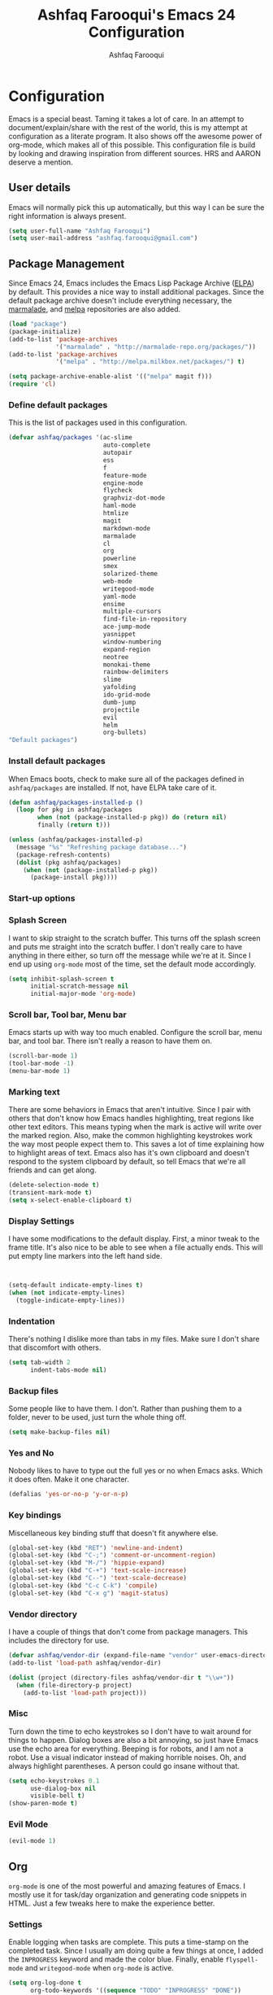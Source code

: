 #+TITLE: Ashfaq Farooqui's Emacs 24 Configuration
#+AUTHOR: Ashfaq Farooqui
#+EMAIL: ashfaq.farooqui@gmail.com
#+OPTIONS: toc:3 num:nil
#+HTML_HEAD: <link rel="stylesheet" type="text/css" href="http://thomasf.github.io/solarized-css/solarized-light.min.css" />

* Configuration
  Emacs is a special beast. Taming it takes a lot of care. In an
  attempt to document/explain/share with the rest of the world, this
  is my attempt at configuration as a literate program. It also shows
  off the awesome power of org-mode, which makes all of this possible.
  This configuration file is build by looking and drawing inspiration from different sources. HRS and AARON deserve a mention. 
** User details
   :PROPERTIES:
   :CUSTOM_ID: user-info
   :END:

   Emacs will normally pick this up automatically, but this way I can
   be sure the right information is always present.
   #+begin_src emacs-lisp
     (setq user-full-name "Ashfaq Farooqui")
     (setq user-mail-address "ashfaq.farooqui@gmail.com")
   #+end_src
   
** Package Management
   :PROPERTIES:
   :CUSTOM_ID: package-management
   :END:

   Since Emacs 24, Emacs includes the Emacs Lisp Package Archive
   ([[http://www.emacswiki.org/emacs/ELPA][ELPA]]) by default. This provides a nice way to install additional
   packages. Since the default package archive doesn't include
   everything necessary, the [[http://marmalade-repo.org/][marmalade]], and [[http://melpa.milkbox.net/#][melpa]] repositories are also
   added.
   #+begin_src emacs-lisp
     (load "package")
     (package-initialize)
     (add-to-list 'package-archives
                  '("marmalade" . "http://marmalade-repo.org/packages/"))
     (add-to-list 'package-archives
                  '("melpa" . "http://melpa.milkbox.net/packages/") t)

     (setq package-archive-enable-alist '(("melpa" magit f)))
     (require 'cl)
   #+end_src
*** Define default packages
    :PROPERTIES:
    :CUSTOM_ID: default-packages
    :END:

    This is the list of packages used in this configuration.
    #+begin_src emacs-lisp
                        (defvar ashfaq/packages '(ac-slime
                                                  auto-complete
                                                  autopair
                                                  ess
                                                  f
                                                  feature-mode
                                                  engine-mode
                                                  flycheck
                                                  graphviz-dot-mode
                                                  haml-mode
                                                  htmlize
                                                  magit
                                                  markdown-mode
                                                  marmalade
                                                  cl
                                                  org
                                                  powerline
                                                  smex
                                                  solarized-theme
                                                  web-mode
                                                  writegood-mode
                                                  yaml-mode
                                                  ensime
                                                  multiple-cursors
                                                  find-file-in-repository
                                                  ace-jump-mode
                                                  yasnippet
                                                  window-numbering
                                                  expand-region
                                                  neotree
                                                  monokai-theme
                                                  rainbow-delimiters
                                                  slime
                                                  yafolding
                                                  ido-grid-mode
                                                  dumb-jump
                                                  projectile
                                                  evil
                                                  helm
                                                  org-bullets)
                        "Default packages")
    #+end_src
*** Install default packages
    :PROPERTIES:
    :CUSTOM_ID: package-install
    :END:

    When Emacs boots, check to make sure all of the packages defined
    in =ashfaq/packages= are installed. If not, have ELPA take care of
    it.
    #+begin_src emacs-lisp
      (defun ashfaq/packages-installed-p ()
        (loop for pkg in ashfaq/packages
              when (not (package-installed-p pkg)) do (return nil)
              finally (return t)))

      (unless (ashfaq/packages-installed-p)
        (message "%s" "Refreshing package database...")
        (package-refresh-contents)
        (dolist (pkg ashfaq/packages)
          (when (not (package-installed-p pkg))
            (package-install pkg))))
    #+end_src
*** Start-up options
   :PROPERTIES:
   :CUSTOM_ID: start-up-options
   :END:

*** Splash Screen
    :PROPERTIES:
    :CUSTOM_ID: splash-screen
    :END:

    I want to skip straight to the scratch buffer. This turns off the
    splash screen and puts me straight into the scratch buffer. I
    don't really care to have anything in there either, so turn off
    the message while we're at it. Since I end up using =org-mode=
    most of the time, set the default mode accordingly.
    #+begin_src emacs-lisp
      (setq inhibit-splash-screen t
            initial-scratch-message nil
            initial-major-mode 'org-mode)
    #+end_src
*** Scroll bar, Tool bar, Menu bar
    :PROPERTIES:
    :CUSTOM_ID: menu-bars
    :END:

    Emacs starts up with way too much enabled. Configure the scroll bar,
    menu bar, and tool bar. There isn't really a reason to have them
    on.
    #+begin_src emacs-lisp
      (scroll-bar-mode 1)
      (tool-bar-mode -1)
      (menu-bar-mode 1)
    #+end_src
*** Marking text
    :PROPERTIES:
    :CUSTOM_ID: regions
    :END:

    There are some behaviors in Emacs that aren't intuitive. Since I
    pair with others that don't know how Emacs handles highlighting,
    treat regions like other text editors. This means typing when the
    mark is active will write over the marked region. Also, make the
    common highlighting keystrokes work the way most people expect
    them to. This saves a lot of time explaining how to highlight
    areas of text. Emacs also has it's own clipboard and doesn't
    respond to the system clipboard by default, so tell Emacs that
    we're all friends and can get along.
    #+begin_src emacs-lisp
      (delete-selection-mode t)
      (transient-mark-mode t)
      (setq x-select-enable-clipboard t)
    #+end_src
*** Display Settings
    :PROPERTIES:
    :CUSTOM_ID: buffers
    :END:

    I have some modifications to the default display. First, a
    minor tweak to the frame title. It's also nice to be able to see
    when a file actually ends. This will put empty line markers into
    the left hand side.
    #+begin_src emacs-lisp


      (setq-default indicate-empty-lines t)
      (when (not indicate-empty-lines)
        (toggle-indicate-empty-lines))
    #+end_src
*** Indentation
    :PROPERTIES:
    :CUSTOM_ID: indentation
    :END:

    There's nothing I dislike more than tabs in my files. Make sure I
    don't share that discomfort with others.
    #+begin_src emacs-lisp
      (setq tab-width 2
            indent-tabs-mode nil)
    #+end_src
*** Backup files
    :PROPERTIES:
    :CUSTOM_ID: backup-files
    :END:

    Some people like to have them. I don't. Rather than pushing them
    to a folder, never to be used, just turn the whole thing off.
    #+begin_src emacs-lisp
      (setq make-backup-files nil)
    #+end_src
*** Yes and No
    :PROPERTIES:
    :CUSTOM_ID: yes-and-no
    :END:

    Nobody likes to have to type out the full yes or no when Emacs
    asks. Which it does often. Make it one character.
    #+begin_src emacs-lisp
      (defalias 'yes-or-no-p 'y-or-n-p)
    #+end_src
*** Key bindings
    :PROPERTIES:
    :CUSTOM_ID: key-bindings
    :END:

    Miscellaneous key binding stuff that doesn't fit anywhere else.
    #+begin_src emacs-lisp
      (global-set-key (kbd "RET") 'newline-and-indent)
      (global-set-key (kbd "C-;") 'comment-or-uncomment-region)
      (global-set-key (kbd "M-/") 'hippie-expand)
      (global-set-key (kbd "C-+") 'text-scale-increase)
      (global-set-key (kbd "C--") 'text-scale-decrease)
      (global-set-key (kbd "C-c C-k") 'compile)
      (global-set-key (kbd "C-x g") 'magit-status)
    #+end_src
*** Vendor directory
    :PROPERTIES:
    :CUSTOM_ID: vendor-directory
    :END:

    I have a couple of things that don't come from package
    managers. This includes the directory for use.
    #+begin_src emacs-lisp
      (defvar ashfaq/vendor-dir (expand-file-name "vendor" user-emacs-directory))
      (add-to-list 'load-path ashfaq/vendor-dir)

      (dolist (project (directory-files ashfaq/vendor-dir t "\\w+"))
        (when (file-directory-p project)
          (add-to-list 'load-path project)))
    #+end_src
*** Misc
    :PROPERTIES:
    :CUSTOM_ID: misc
    :END:

    Turn down the time to echo keystrokes so I don't have to wait
    around for things to happen. Dialog boxes are also a bit annoying,
    so just have Emacs use the echo area for everything. Beeping is
    for robots, and I am not a robot. Use a visual indicator instead
    of making horrible noises. Oh, and always highlight parentheses. A
    person could go insane without that.
    #+begin_src emacs-lisp
      (setq echo-keystrokes 0.1
            use-dialog-box nil
            visible-bell t)
      (show-paren-mode t)
    #+end_src
*** Evil Mode
    :PROPERTIES:
    :CUSTOM_ID: evil-mode
    :END:
   
    #+begin_src emacs-lisp
     (evil-mode 1)
    #+end_src

** Org
   :PROPERTIES:
   :CUSTOM_ID: org-mode
   :END:
   =org-mode= is one of the most powerful and amazing features of
   Emacs. I mostly use it for task/day organization and generating
   code snippets in HTML. Just a few tweaks here to make the
   experience better.
*** Settings
   :PROPERTIES:
   :CUSTOM_ID: org-mode-settings
   :END:
   Enable logging when tasks are complete. This puts a time-stamp on
   the completed task. Since I usually am doing quite a few things at
   once, I added the =INPROGRESS= keyword and made the color
   blue. Finally, enable =flyspell-mode= and =writegood-mode= when
   =org-mode= is active.
   #+begin_src emacs-lisp
     (setq org-log-done t
           org-todo-keywords '((sequence "TODO" "INPROGRESS" "DONE"))
           org-todo-keyword-faces '(("INPROGRESS" . (:foreground "blue" :weight bold))))
     (add-hook 'org-mode-hook
               (lambda ()
                 (flyspell-mode)))
     (add-hook 'org-mode-hook
               (lambda ()
                 (writegood-mode)))
   #+end_src

*** org-babel
   :PROPERTIES:
   :CUSTOM_ID: org-babel
   :END:
    =org-babel= is a feature inside of =org-mode= that makes this
    document possible. It allows for embedding languages inside of an
    =org-mode= document with all the proper font-locking. It also
    allows you to extract and execute code. It isn't aware of
    =Clojure= by default, so the following sets that up.
    #+begin_src emacs-lisp
      (require 'ob)

      (org-babel-do-load-languages
       'org-babel-load-languages
       '((sh . t)
         (dot . t)
         (ruby . t)
         (js . t)
         (C . t)))

      (add-to-list 'org-src-lang-modes (quote ("dot". graphviz-dot)))
      (add-to-list 'org-babel-tangle-lang-exts '("clojure" . "clj"))

      (defvar org-babel-default-header-args:clojure
        '((:results . "silent") (:tangle . "yes")))

      (defun org-babel-execute:clojure (body params)
        (lisp-eval-string body)
        "Done!")

      (provide 'ob-clojure)

      (setq org-src-fontify-natively t
            org-confirm-babel-evaluate nil)

      (add-hook 'org-babel-after-execute-hook (lambda ()
                                                (condition-case nil
                                                    (org-display-inline-images)
                                                  (error nil)))
                'append)
    #+end_src
*** org-abbrev
    :PROPERTIES:
    :CUSTOM_ID: org-abbrev
    :END:
    #+begin_src emacs-lisp
      (add-hook 'org-mode-hook (lambda () (abbrev-mode 1)))

      (define-skeleton skel-org-block-elisp
        "Insert an emacs-lisp block"
        ""
        "#+begin_src emacs-lisp\n"
        _ - \n
        "#+end_src\n")

      (define-abbrev org-mode-abbrev-table "elsrc" "" 'skel-org-block-elisp)

      (define-skeleton skel-org-block-js
        "Insert a JavaScript block"
        ""
        "#+begin_src js\n"
        _ - \n
        "#+end_src\n")

      (define-abbrev org-mode-abbrev-table "jssrc" "" 'skel-org-block-js)

      (define-skeleton skel-header-block
        "Creates my default header"
        ""
        "#+TITLE: " str "\n"
        "#+AUTHOR: Ashfaq Farooqui\n"
        "#+EMAIL: ashfaq.farooqui@gmail.com\n"
        "#+OPTIONS: toc:3 num:nil\n"
        "#+STYLE: <link rel=\"stylesheet\" type=\"text/css\" href=\"http://thomasf.github.io/solarized-css/solarized-light.min.css\" />\n")

      (define-abbrev org-mode-abbrev-table "sheader" "" 'skel-header-block)

      (define-skeleton skel-org-html-file-name
        "Insert an HTML snippet to reference the file by name"
        ""
        "#+HTML: <strong><i>"str"</i></strong>")

      (define-abbrev org-mode-abbrev-table "fname" "" 'skel-org-html-file-name)

      (define-skeleton skel-ngx-config
        "Template for NGINX module config file"
        ""
        "ngx_addon_name=ngx_http_" str  "_module\n"
        "HTTP_MODULES=\"$HTTP_MODULES ngx_http_" str "_module\"\n"
        "NGX_ADDON_SRCS=\"$NGX_ADDON_SRCS $ngx_addon_dir/ngx_http_" str "_module.c\"")

      (define-abbrev fundamental-mode-abbrev-table "ngxcnf" "" 'skel-ngx-config)

      (define-skeleton skel-ngx-module
        "Template for NGINX modules"
        ""
        "#include <nginx.h>\n"
        "#include <ngx_config.h>\n"
        "#include <ngx_core.h>\n"
        "#include <ngx_http.h>\n\n"

        "ngx_module_t ngx_http_" str "_module;\n\n"

        "static ngx_int_t\n"
        "ngx_http_" str "_handler(ngx_http_request_t *r)\n"
        "{\n"
        >"if (r->main->internal) {\n"
        >"return NGX_DECLINED;\n"
        "}" > \n
        \n
        >"ngx_log_error(NGX_LOG_ERR, r->connection->log, 0, \"My new module\");\n\n"
        > _ \n
        >"return NGX_OK;\n"
        "}" > "\n\n"

        "static ngx_int_t\n"
        "ngx_http_"str"_init(ngx_conf_t *cf)\n"
        "{\n"
        >"ngx_http_handler_pt *h;\n"
        >"ngx_http_core_main_conf_t *cmcf;\n\n"

        >"cmcf = ngx_http_conf_get_module_main_conf(cf, ngx_http_core_module);\n"
        >"h = ngx_array_push(&cmcf->phases[NGX_HTTP_ACCESS_PHASE].handlers);\n\n"

        >"if (h == NULL) {\n"
        >"return NGX_ERROR;\n"
        "}" > \n
        \n
        >"*h = ngx_http_"str"_handler;\n\n"

        >"return NGX_OK;\n"
        "}" > \n
        \n
        "static ngx_http_module_t ngx_http_"str"_module_ctx = {\n"
        >"NULL,                 /* preconfiguration */\n"
        >"ngx_http_"str"_init,  /* postconfiguration */\n"
        >"NULL,                 /* create main configuration */\n"
        >"NULL,                 /* init main configuration */\n"
        >"NULL,                 /* create server configuration */\n"
        >"NULL,                 /* merge server configuration */\n"
        >"NULL,                 /* create location configuration */\n"
        >"NULL                  /* merge location configuration */\n"
        "};" > \n
        \n

        "ngx_module_t ngx_http_"str"_module = {\n"
        >"NGX_MODULE_V1,\n"
        >"&ngx_http_"str"_module_ctx,  /* module context */\n"
        >"NULL,                        /* module directives */\n"
        >"NGX_HTTP_MODULE,             /* module type */\n"
        >"NULL,                        /* init master */\n"
        >"NULL,                        /* init module */\n"
        >"NULL,                        /* init process */\n"
        >"NULL,                        /* init thread */\n"
        >"NULL,                        /* exit thread */\n"
        >"NULL,                        /* exit process */\n"
        >"NULL,                        /* exit master */\n"
        >"NGX_MODULE_V1_PADDING\n"
        "};" >)

      (require 'cc-mode)
      (define-abbrev c-mode-abbrev-table "ngxmod" "" 'skel-ngx-module)

      (define-skeleton skel-ngx-append-header
        "Template for header appending function for NGINX modules"
        ""
        "static void append_header(ngx_http_request_t *r)\n"
        "{\n"
        > "ngx_table_elt_t *h;\n"
        > "h = ngx_list_push(&r->headers_out.headers);\n"
        > "h->hash = 1;\n"
        > "ngx_str_set(&h->key, \"X-NGINX-Hello\");\n"
        > "ngx_str_set(&h->value, \"Hello NGINX!\");\n"
        "}\n")

      (define-abbrev c-mode-abbrev-table "ngxhdr" "" 'skel-ngx-append-header)
    #+end_src
** Utilities


*** Smex
    =smex= is a necessity. It provides history and searching on top of =M-x=.
    #+begin_src emacs-lisp
      (setq smex-save-file (expand-file-name ".smex-items" user-emacs-directory))
      (smex-initialize)
      (global-set-key (kbd "M-x") 'smex)
      (global-set-key (kbd "M-X") 'smex-major-mode-commands)
    #+end_src
*** Ido
    =Ido= mode provides a nice way to navigate the filesystem. This is
    mostly just turning it on.
    #+begin_src emacs-lisp
      (ido-mode t)
      (setq ido-enable-flex-matching t
            ido-use-virtual-buffers t)
    #+end_src
*** Column number mode
    Turn on column numbers.
    #+begin_src emacs-lisp
      (setq column-number-mode t)
    #+end_src
*** Temporary file management
    Deal with temporary files. I don't care about them and this makes
    them go away.
    #+begin_src emacs-lisp
      (setq backup-directory-alist `((".*" . ,temporary-file-directory)))
      (setq auto-save-file-name-transforms `((".*" ,temporary-file-directory t)))
    #+end_src
*** autopair-mode
    This makes sure that brace structures =(), [], {}=, etc. are closed
    as soon as the opening character is typed.
    #+begin_src emacs-lisp
      (require 'autopair)
    #+end_src
*** auto-complete
    Turn on auto complete.
    #+begin_src emacs-lisp
      (require 'auto-complete-config)
      (ac-config-default)
    #+end_src
*** Indentation and buffer cleanup
    This re-indents, untabifies, and cleans up whitespace. It is stolen
    directly from the emacs-starter-kit.
    #+begin_src emacs-lisp
      (defun untabify-buffer ()
        (interactive)
        (untabify (point-min) (point-max)))

      (defun indent-buffer ()
        (interactive)
        (indent-region (point-min) (point-max)))

      (defun cleanup-buffer ()
        "Perform a bunch of operations on the whitespace content of a buffer."
        (interactive)
        (indent-buffer)
        (untabify-buffer)
        (delete-trailing-whitespace))

      (defun cleanup-region (beg end)
        "Remove tmux artifacts from region."
        (interactive "r")
        (dolist (re '("\\\\│\·*\n" "\W*│\·*"))
          (replace-regexp re "" nil beg end)))

      (global-set-key (kbd "C-x M-t") 'cleanup-region)
      (global-set-key (kbd "C-c n") 'cleanup-buffer)

      (setq-default show-trailing-whitespace t)
    #+end_src
*** flyspell
    The built-in Emacs spell checker. Turn off the welcome flag because
    it is annoying and breaks on quite a few systems. Specify the
    location of the spell check program so it loads properly.
    #+begin_src emacs-lisp
      (setq flyspell-issue-welcome-flag nil)
      (if (eq system-type 'darwin)
          (setq-default ispell-program-name "/usr/local/bin/aspell")
        (setq-default ispell-program-name "/usr/bin/aspell"))
      (setq-default ispell-list-command "list")
    #+end_src
*** eshell
    Customize eshell
    #+begin_src emacs-lisp
      (require 'f)

      (setq eshell-visual-commands
            '("less" "tmux" "htop" "top" "bash" "zsh" "fish"))

      (setq eshell-visual-subcommands
            '(("git" "log" "l" "diff" "show")))

      ;; Prompt with a bit of help from http://www.emacswiki.org/emacs/EshellPrompt
      (defmacro with-face (str &rest properties)
        `(propertize ,str 'face (list ,@properties)))

      (defun eshell/abbr-pwd ()
        (let ((home (getenv "HOME"))
              (path (eshell/pwd)))
          (cond
           ((string-equal home path) "~")
           ((f-ancestor-of? home path) (concat "~/" (f-relative path home)))
           (path))))

      (defun eshell/my-prompt ()
        (let ((header-bg "#161616"))
          (concat
      ;     (with-face user-login-name :foreground "#dc322f")
      ;     (with-face (concat "@" hostname) :foreground "#268bd2")
      ;     " "
           (with-face (eshell/abbr-pwd) :foreground "#008700")
           (if (= (user-uid) 0)
               (with-face "#" :foreground "red")
             (with-face "$" :foreground "#2345ba"))
           " ")))

      (setq eshell-prompt-function 'eshell/my-prompt)
      (setq eshell-highlight-prompt nil)
      (setq eshell-prompt-regexp "^[^#$\n]+[#$] ")

      (setq eshell-cmpl-cycle-completions nil)
    #+end_src
*** powerline
#+begin_src emacs-lisp
  (require 'powerline)
  (powerline-default-theme)
#+end_src

** Language Hooks
   :PROPERTIES:
   :CUSTOM_ID: languages
   :END:
*** shell-script-mode
    :PROPERTIES:
    :CUSTOM_ID: shell-script-mode
    :END:
    Use =shell-script-mode= for =.zsh= files.
    #+begin_src emacs-lisp
      (add-to-list 'auto-mode-alist '("\\.zsh$" . shell-script-mode))
    #+end_src
*** conf-mode
    :PROPERTIES:
    :CUSTOM_ID: conf-mode
    :END:
    #+begin_src emacs-lisp
      (add-to-list 'auto-mode-alist '("\\.gitconfig$" . conf-mode))
    #+end_src
*** Web Mode
    :PROPERTIES:
    :CUSTOM_ID: web-mode
    :END:

    #+begin_src emacs-lisp
      (add-to-list 'auto-mode-alist '("\\.hbs$" . web-mode))
      (add-to-list 'auto-mode-alist '("\\.erb$" . web-mode))
    #+end_src

*** YAML
    Add additional file extensions that trigger =yaml-mode=.
    #+begin_src emacs-lisp
      (add-to-list 'auto-mode-alist '("\\.yml$" . yaml-mode))
      (add-to-list 'auto-mode-alist '("\\.yaml$" . yaml-mode))
    #+end_src
*** CoffeeScript Mode
    The default CoffeeScript mode makes terrible choices. This turns
    everything into 2 space indentations and makes it so the mode
    functions rather than causing you indentation errors every time you
    modify a file.
    #+begin_src emacs-lisp
      (defun coffee-custom ()
        "coffee-mode-hook"
        (make-local-variable 'tab-width)
        (set 'tab-width 2))

      (add-hook 'coffee-mode-hook 'coffee-custom)
    #+end_src
*** JavaScript Mode
    =js-mode= defaults to using 4 spaces for indentation. Change it to 2
    #+begin_src emacs-lisp
      (defun js-custom ()
        "js-mode-hook"
        (setq js-indent-level 2))

      (add-hook 'js-mode-hook 'js-custom)
    #+end_src
*** Markdown Mode
    Enable Markdown mode and setup additional file extensions. Use
    pandoc to generate HTML previews from within the mode, and use a
    custom css file to make it a little prettier.
    #+begin_src emacs-lisp
      (add-to-list 'auto-mode-alist '("\\.md$" . markdown-mode))
      (add-to-list 'auto-mode-alist '("\\.mdown$" . markdown-mode))
      (add-hook 'markdown-mode-hook
                (lambda ()
                  (visual-line-mode t)
                  (writegood-mode t)
                  (flyspell-mode t)))
      (setq markdown-command "pandoc --smart -f markdown -t html")
      (setq markdown-css-paths `(,(expand-file-name "markdown.css" ashfaq/vendor-dir)))
    #+end_src
*** Idris Mode
    #+begin_src emacs-lisp
      (setq idris-interpreter-path "/usr/local/bin/idris")
    #+end_src 
*** Color Codes
    Running things like RSpec in compilation mode produces ansi color
    codes that aren't properly dealt with by default. This takes care
    of that and makes sure that the colors that are trying to be
    presented are rendered correctly.
    #+begin_src emacs-lisp
      (require 'ansi-color)
      (defun colorize-compilation-buffer ()
        (toggle-read-only)
        (ansi-color-apply-on-region (point-min) (point-max))
        (toggle-read-only))
      (add-hook 'compilation-filter-hook 'colorize-compilation-buffer)
#+end_src
*** Find files
    Configure tools to find and replace
    #+begin_src emacs-lisp
      (autoload 'findr "findr" "Find file name." t)
      (define-key global-map [(meta control F)] 'findr)

      (autoload 'findr-search "findr" "Find text in files." t)
      (define-key global-map [(meta control f)] 'findr-search)

      (autoload 'findr-query-replace "findr" "Replace text in files." t)
      (define-key global-map [(meta control r)] 'findr-query-replace)
    #+end_src
*** Scala 
    Setup configuration for scala mode and add hook to run ensime within scala-mode
    #+begin_src emacs-lisp
      (require 'ensime)
      ;; Start ensime mode whenever we open scala mode, e.g. open a .scala file
      (add-hook 'scala-mode-hook 'ensime-scala-mode-hook)
      ;; Start ensime with Super-e
      (global-set-key (kbd "C-c C-c c") 'ensime)
      ;; Configuration for ensime
      (setq ensime-sem-high-faces
        '(
           (implicitConversion nil)
           (var . (:foreground "#ff2222"))
           (val . (:foreground "#dddddd"))
           (varField . (:foreground "#ff3333"))
           (valField . (:foreground "#dddddd"))
           (functionCall . (:foreground "#dc9157"))
           (param . (:foreground "#ffffff"))
           (object . (:foreground "#D884E3"))
           (class . (:foreground "green"))
           (trait . (:foreground "#009933")) ;; "#084EA8")) 
           (operator . (:foreground "#cc7832"))
           (object . (:foreground "#6897bb" :slant italic))
           (package . (:foreground "yellow"))
           (implicitConversion . (:underline (:style wave :color "blue")))
           (implicitParams . (:underline (:style wave :color "blue")))
           (deprecated . (:strike-through "#a9b7c6"))
           (implicitParams nil)
         )
        ;; ensime-completion-style 'company
        ;; ensime-sem-high-enabled-p nil ;; disable semantic highlighting
        ensime-tooltip-hints t ;; disable type-inspecting tooltips
        ensime-tooltip-type-hints t ;; disable typeinspecting tooltips
    )
    (setq ido-enable-flex-matching t)
    (setq ido-everywhere t)
    (ido-mode 1)
    (setq ido-use-filename-at-point 'guess)
    (setq ido-create-new-buffer 'always)
    (setq ido-file-extensions-order '(".scala" ".org" ".txt" ".py" ".emacs" ".xml" ".el" ".ini" ".cfg" ".cnf"))

    #+end_src

*** Neo tree
    #+begin_src emacs-lisp
      (require 'neotree)
      (global-set-key (kbd "s-d") 'neotree-toggle)
    #+end_src
** Look and feel
:PROPERTIES:
:CUSTOM_ID: Look and feel
:END:

*** Theme
:PROPERTIES:
:CUSTOM_ID: Theme
:END:
#+begin_src emacs-lisp
(custom-set-variables
 ;; custom-set-variables was added by Custom.
 ;; If you edit it by hand, you could mess it up, so be careful.
 ;; Your init file should contain only one such instance.
 ;; If there is more than one, they won't work right.
 '(ansi-color-faces-vector
   [default default default italic underline success warning error])
 '(ansi-color-names-vector
   ["#073642" "#dc322f" "#859900" "#b58900" "#268bd2" "#d33682" "#2aa198" "#657b83"])
 '(compilation-message-face (quote default))
 '(cua-global-mark-cursor-color "#2aa198")
 '(cua-normal-cursor-color "#839496")
 '(cua-overwrite-cursor-color "#b58900")
 '(cua-read-only-cursor-color "#859900")
 '(custom-enabled-themes nil)
 '(custom-safe-themes
   (quote
    ("a8245b7cc985a0610d71f9852e9f2767ad1b852c2bdea6f4aadc12cce9c4d6d0" "8aebf25556399b58091e533e455dd50a6a9cba958cc4ebb0aab175863c25b9a4" default)))
 '(fci-rule-color "#073642")
 '(highlight-changes-colors (quote ("#d33682" "#6c71c4")))
 '(highlight-symbol-colors
   (--map
    (solarized-color-blend it "#002b36" 0.25)
    (quote
     ("#b58900" "#2aa198" "#dc322f" "#6c71c4" "#859900" "#cb4b16" "#268bd2"))))
 '(highlight-symbol-foreground-color "#93a1a1")
 '(highlight-tail-colors
   (quote
    (("#073642" . 0)
     ("#546E00" . 20)
     ("#00736F" . 30)
     ("#00629D" . 50)
     ("#7B6000" . 60)
     ("#8B2C02" . 70)
     ("#93115C" . 85)
     ("#073642" . 100))))
 '(hl-bg-colors
   (quote
    ("#7B6000" "#8B2C02" "#990A1B" "#93115C" "#3F4D91" "#00629D" "#00736F" "#546E00")))
 '(hl-fg-colors
   (quote
    ("#002b36" "#002b36" "#002b36" "#002b36" "#002b36" "#002b36" "#002b36" "#002b36")))
 '(magit-diff-use-overlays nil)
 '(nrepl-message-colors
   (quote
    ("#dc322f" "#cb4b16" "#b58900" "#546E00" "#B4C342" "#00629D" "#2aa198" "#d33682" "#6c71c4")))
 '(pos-tip-background-color "#073642")
 '(pos-tip-foreground-color "#93a1a1")
 '(smartrep-mode-line-active-bg (solarized-color-blend "#859900" "#073642" 0.2))
 '(term-default-bg-color "#002b36")
 '(term-default-fg-color "#839496")
 '(vc-annotate-background nil)
 '(vc-annotate-background-mode nil)
 '(vc-annotate-color-map
   (quote
    ((20 . "#dc322f")
     (40 . "#c85d17")
     (60 . "#be730b")
     (80 . "#b58900")
     (100 . "#a58e00")
     (120 . "#9d9100")
     (140 . "#959300")
     (160 . "#8d9600")
     (180 . "#859900")
     (200 . "#669b32")
     (220 . "#579d4c")
     (240 . "#489e65")
     (260 . "#399f7e")
     (280 . "#2aa198")
     (300 . "#2898af")
     (320 . "#2793ba")
     (340 . "#268fc6")
     (360 . "#268bd2"))))
 '(vc-annotate-very-old-color nil)
 '(weechat-color-list
   (quote
    (unspecified "#002b36" "#073642" "#990A1B" "#dc322f" "#546E00" "#859900" "#7B6000" "#b58900" "#00629D" "#268bd2" "#93115C" "#d33682" "#00736F" "#2aa198" "#839496" "#657b83")))
 '(xterm-color-names
   ["#073642" "#dc322f" "#859900" "#b58900" "#268bd2" "#d33682" "#2aa198" "#eee8d5"])
 '(xterm-color-names-bright
   ["#002b36" "#cb4b16" "#586e75" "#657b83" "#839496" "#6c71c4" "#93a1a1" "#fdf6e3"]))
(custom-set-faces
 ;; custom-set-faces was added by Custom.
 ;; If you edit it by hand, you could mess it up, so be careful.
 ;; Your init file should contain only one such instance.
 ;; If there is more than one, they won't work right.
 )
#+end_src
   

*** ORG Mode beautification
:PROPERTIES:
:CUSTOM_ID: Org mode looks
:END:

**** Display preferences

I like to see an outline of pretty bullets instead of a list of asterisks.

#+BEGIN_SRC emacs-lisp
  (add-hook 'org-mode-hook
            (lambda ()
              (org-bullets-mode t)))
#+END_SRC

I like seeing a little downward-pointing arrow instead of the usual ellipsis
(=...=) that org displays when there's stuff under a header.

#+BEGIN_SRC emacs-lisp
  (setq org-ellipsis "⤵")
#+END_SRC

Use syntax highlighting in source blocks while editing.

#+BEGIN_SRC emacs-lisp
  (setq org-src-fontify-natively t)
#+END_SRC

Make TAB act as if it were issued in a buffer of the language's major mode.

#+BEGIN_SRC emacs-lisp
  (setq org-src-tab-acts-natively t)
#+END_SRC

When editing a code snippet, use the current window rather than popping open a
new one (which shows the same information).

#+BEGIN_SRC emacs-lisp
  (setq org-src-window-setup 'current-window)
#+END_SRC

When I'm starting an org capture template I'd like to begin in insert mode. I'm
opening it up in order to start typing something, so this skips a step.

#+BEGIN_SRC emacs-lisp
  (add-hook 'org-capture-mode-hook 'evil-insert-state)
#+END_SRC

** Exporting

Allow export to markdown and beamer (for presentations).

#+BEGIN_SRC emacs-lisp
  (require 'ox-md)
  (require 'ox-beamer)
#+END_SRC

Allow =babel= to evaluate Emacs lisp, Ruby, dot, or Gnuplot code.

#+BEGIN_SRC emacs-lisp
  (org-babel-do-load-languages
   'org-babel-load-languages
   '((emacs-lisp . t)
     (ruby . t)
     (dot . t)
     (gnuplot . t)))
#+END_SRC

Don't ask before evaluating code blocks.

#+BEGIN_SRC emacs-lisp
  (setq org-confirm-babel-evaluate nil)
#+END_SRC

Associate the "dot" language with the =graphviz-dot= major mode.

#+BEGIN_SRC emacs-lisp
  (add-to-list 'org-src-lang-modes '("dot" . graphviz-dot))
#+END_SRC

Translate regular ol' straight quotes to typographically-correct curly quotes
when exporting.

#+BEGIN_SRC emacs-lisp
  (setq org-export-with-smart-quotes t)
#+END_SRC

**** Exporting to HTML

Don't include a footer with my contact and publishing information at the bottom
of every exported HTML document.

#+BEGIN_SRC emacs-lisp
  (setq org-html-postamble nil)
#+END_SRC

**** Exporting to PDF

I want to produce PDFs with syntax highlighting in the code. The best way to do
that seems to be with the =minted= package, but that package shells out to
=pygments= to do the actual work. =pdflatex= usually disallows shell commands;
this enables that.

#+BEGIN_SRC emacs-lisp
  (setq org-latex-pdf-process
        '("pdflatex -shell-escape -interaction nonstopmode -output-directory %o %f"
          "pdflatex -shell-escape -interaction nonstopmode -output-directory %o %f"
          "pdflatex -shell-escape -interaction nonstopmode -output-directory %o %f"))
#+END_SRC

Include the =minted= package in all of my LaTeX exports.

#+BEGIN_SRC emacs-lisp
  (add-to-list 'org-latex-packages-alist '("" "minted"))
  (setq org-latex-listings 'minted)
#+END_SRC

**** Exporting projects

I have a few Org project definitions that I maintain in a separate elisp file.

#+BEGIN_SRC emacs-lisp
  (load-file ".emacs.d/projects.el")
#+END_SRC

** TeX configuration

I rarely write LaTeX directly any more, but I often export through it with
org-mode, so I'm keeping them together.

Automatically parse the file after loading it.

#+BEGIN_SRC emacs-lisp
  (setq TeX-parse-self t)
#+END_SRC

Always use =pdflatex= when compiling LaTeX documents. I don't really have any
use for DVIs.

#+BEGIN_SRC emacs-lisp
  (setq TeX-PDF-mode t)
#+END_SRC

Enable a minor mode for dealing with math (it adds a few useful keybindings),
and always treat the current file as the "main" file. That's intentional, since
I'm usually actually in an org document.

#+BEGIN_SRC emacs-lisp
  (add-hook 'LaTeX-mode-hook
            (lambda ()
              (LaTeX-math-mode)
              (setq TeX-master t)))
#+END_SRC

** Editing with Markdown

Because I can't always use =org=.

I'd like spell-checking running when editing Markdown.

#+BEGIN_SRC emacs-lisp
  (add-hook 'gfm-mode-hook 'flyspell-mode)
#+END_SRC



Use =pandoc= to render the results.

#+BEGIN_SRC emacs-lisp
  (setq markdown-command "pandoc --standalone --mathjax --from=markdown")
#+END_SRC

** Wrap paragraphs automatically

=AutoFillMode= automatically wraps paragraphs, kinda like hitting =M-q=. I wrap
a lot of paragraphs, so this automatically wraps 'em when I'm writing text,
Markdown, or Org.

#+BEGIN_SRC emacs-lisp
  (add-hook 'text-mode-hook 'turn-on-auto-fill)
  (add-hook 'gfm-mode-hook 'turn-on-auto-fill)
  (add-hook 'org-mode-hook 'turn-on-auto-fill)
#+END_SRC

Sometimes, though, I don't wanna wrap text. This toggles wrapping with =C-c q=:

#+BEGIN_SRC emacs-lisp
  (global-set-key (kbd "C-c q") 'auto-fill-mode)
#+END_SRC

** Linting prose

I use [[http://proselint.com/][proselint]] to check my prose for common errors. This creates a flycheck
checker that runs proselint in texty buffers and displays my errors.

#+BEGIN_SRC emacs-lisp
  (require 'flycheck)

  (flycheck-define-checker proselint
    "A linter for prose."
    :command ("proselint" source-inplace)
    :error-patterns
    ((warning line-start (file-name) ":" line ":" column ": "
              (id (one-or-more (not (any " "))))
              (message (one-or-more not-newline)
                       (zero-or-more "\n" (any " ") (one-or-more not-newline)))
              line-end))
    :modes (text-mode markdown-mode gfm-mode org-mode))

  (add-to-list 'flycheck-checkers 'proselint)
#+END_SRC

Use flycheck in the appropriate buffers:

#+BEGIN_SRC emacs-lisp
  (add-hook 'markdown-mode-hook #'flycheck-mode)
  (add-hook 'gfm-mode-hook #'flycheck-mode)
  (add-hook 'text-mode-hook #'flycheck-mode)
  (add-hook 'org-mode-hook #'flycheck-mode)
#+END_SRC

** Enable region case modification

#+BEGIN_SRC emacs-lisp
  (put 'downcase-region 'disabled nil)
  (put 'upcase-region 'disabled nil)
#+END_SRC


** Mass editing of =grep= results

I like the idea of mass editing =grep= results the same way I can edit filenames
in =dired=. These keybindings allow me to use =C-x C-q= to start editing =grep=
results and =C-c C-c= to stop, just like in =dired=.

#+BEGIN_SRC emacs-lisp
  (eval-after-load 'grep
    '(define-key grep-mode-map
      (kbd "C-x C-q") 'wgrep-change-to-wgrep-mode))

  (eval-after-load 'wgrep
    '(define-key grep-mode-map
      (kbd "C-c C-c") 'wgrep-finish-edit))

  (setq wgrep-auto-save-buffer t)
#+END_SRC

** Use projectile everywhere

#+BEGIN_SRC emacs-lisp
 (add-hook 'scala-mode-hook 'projectile-mode) 
#+END_SRC

** Add a bunch of engines for =engine-mode=

Enable [[https://github.com/hrs/engine-mode][engine-mode]] and define a few useful engines.

#+BEGIN_SRC emacs-lisp
  (require 'engine-mode)

  (defengine duckduckgo
    "https://duckduckgo.com/?q=%s"
    :keybinding "d")

  (defengine github
    "https://github.com/search?ref=simplesearch&q=%s"
    :keybinding "g")

  (defengine google
    "http://www.google.com/search?ie=utf-8&oe=utf-8&q=%s")

  (defengine rfcs
    "http://pretty-rfc.herokuapp.com/search?q=%s")

  (defengine stack-overflow
    "https://stackoverflow.com/search?q=%s"
    :keybinding "s")

  (defengine wikipedia
    "http://www.wikipedia.org/search-redirect.php?language=en&go=Go&search=%s"
    :keybinding "w")

  (defengine wiktionary
    "https://www.wikipedia.org/search-redirect.php?family=wiktionary&language=en&go=Go&search=%s")

  (engine-mode t)
#+END_SRC

